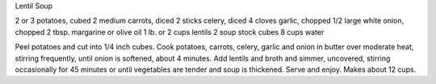 Lentil Soup

2 or 3 potatoes, cubed
2 medium carrots, diced
2 sticks celery, diced
4 cloves garlic, chopped
1/2 large white onion, chopped
2 tbsp. margarine or olive oil
1 lb. or 2 cups lentils
2 soup stock cubes
8 cups water

Peel potatoes and cut into 1/4 inch cubes.  Cook potatoes, carrots, celery,
garlic and onion in butter over moderate heat, stirring frequently, until onion
is softened, about 4 minutes.  Add lentils and broth and simmer, uncovered,
stirring occasionally for 45 minutes or until vegetables are tender and soup is
thickened.  Serve and enjoy.  Makes about 12 cups.
